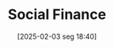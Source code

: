 #+title:      Social Finance
#+date:       [2025-02-03 seg 18:40]
#+filetags:   :placeholder:
#+identifier: 20250203T184004
#+BIBLIOGRAPHY: ~/Org/zotero_refs.bib
#+OPTIONS: num:nil ^:{} toc:nil

